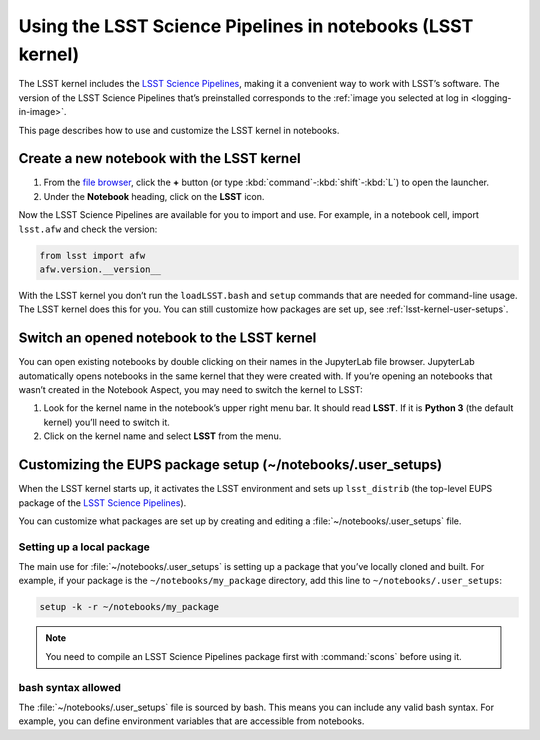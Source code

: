 ###########################################################
Using the LSST Science Pipelines in notebooks (LSST kernel)
###########################################################

The LSST kernel includes the `LSST Science Pipelines`_, making it a convenient way to work with LSST’s software.
The version of the LSST Science Pipelines that’s preinstalled corresponds to the :ref:`image you selected at log in <logging-in-image>`.

This page describes how to use and customize the LSST kernel in notebooks.

.. seealso::

   :doc:`science-pipelines-in-terminals`.

.. _lsst-kernel-create:

Create a new notebook with the LSST kernel
==========================================

1. From the `file browser`_, click the **+** button (or type :kbd:`command`\ -\ :kbd:`shift`\ -\ :kbd:`L`) to open the launcher.
2. Under the **Notebook** heading, click on the **LSST** icon.

Now the LSST Science Pipelines are available for you to import and use.
For example, in a notebook cell, import ``lsst.afw`` and check the version:

.. code-block:: python

   from lsst import afw
   afw.version.__version__

With the LSST kernel you don’t run the ``loadLSST.bash`` and ``setup`` commands that are needed for command-line usage. The LSST kernel does this for you. You can still customize how packages are set up, see :ref:`lsst-kernel-user-setups`.

.. seealso::

   The `JupyterLab Notebooks documentation`_ has more information on creating and using notebooks.

.. _lsst-kernel-switch:

Switch an opened notebook to the LSST kernel
============================================

You can open existing notebooks by double clicking on their names in the JupyterLab file browser.
JupyterLab automatically opens notebooks in the same kernel that they were created with.
If you’re opening an notebooks that wasn’t created in the Notebook Aspect, you may need to switch the kernel to LSST:

1. Look for the kernel name in the notebook’s upper right menu bar. It should read **LSST**. If it is **Python 3** (the default kernel) you’ll need to switch it.
2. Click on the kernel name and select **LSST** from the menu.

.. _lsst-kernel-user-setups:

Customizing the EUPS package setup (~/notebooks/.user_setups)
=============================================================

When the LSST kernel starts up, it activates the LSST environment and sets up ``lsst_distrib`` (the top-level EUPS package of the `LSST Science Pipelines`_).

You can customize what packages are set up by creating and editing a :file:`~/notebooks/.user_setups` file.

Setting up a local package
--------------------------

The main use for :file:`~/notebooks/.user_setups` is setting up a package that you’ve locally cloned and built.
For example, if your package is the ``~/notebooks/my_package`` directory, add this line to ``~/notebooks/.user_setups``:

.. code-block:: bash

   setup -k -r ~/notebooks/my_package

.. note::

   You need to compile an LSST Science Pipelines package first with :command:`scons` before using it.

   .. See TODO for a step-by-step development tutorial.

bash syntax allowed
-------------------

The :file:`~/notebooks/.user_setups` file is sourced by bash.
This means you can include any valid bash syntax.
For example, you can define environment variables that are accessible from notebooks.

.. _`LSST Science Pipelines`: https://pipelines.lsst.io
.. _`file browser`: https://jupyterlab.readthedocs.io/en/latest/user/files.html
.. _`JupyterLab Notebooks documentation`: https://jupyterlab.readthedocs.io/en/latest/user/notebook.html
